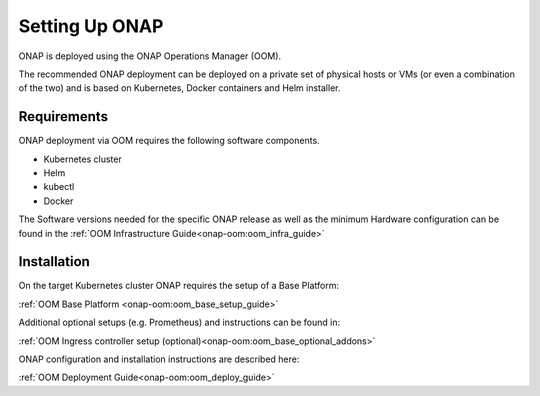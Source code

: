 .. This work is licensed under
.. a Creative Commons Attribution 4.0 International License.
.. http://creativecommons.org/licenses/by/4.0
.. Copyright 2017-2018 AT&T Intellectual Property. All rights reserved.
.. Modifications Copyright 2018 Orange
.. Modifications Copyright 2018 Amdocs
.. Modifications Copyright 2018 Huawei
.. Modifications Copyright 2019 Orange
.. Modifications Copyright 2021 Nokia

Setting Up ONAP
===============

.. _installing-onap:

ONAP is deployed using the ONAP Operations Manager (OOM).

The recommended ONAP deployment can be deployed on a private set of physical
hosts or VMs (or even a combination of the two) and is based on Kubernetes,
Docker containers and Helm installer.

Requirements
------------

ONAP deployment via OOM requires the following software components.

* Kubernetes cluster
* Helm
* kubectl
* Docker

The Software versions needed for the specific ONAP release
as well as the minimum Hardware configuration can be found in the
:ref:`OOM Infrastructure Guide<onap-oom:oom_infra_guide>`

Installation
------------

On the target Kubernetes cluster ONAP requires the setup of a Base Platform:

:ref:`OOM Base Platform <onap-oom:oom_base_setup_guide>`

Additional optional setups (e.g. Prometheus) and instructions can be found in:

:ref:`OOM Ingress controller setup (optional)<onap-oom:oom_base_optional_addons>`

.. :ref:`OOM Ingress controller setup (optional)<onap-oom:oom_setup_ingress_controller>`

ONAP configuration and installation instructions are described here:

:ref:`OOM Deployment Guide<onap-oom:oom_deploy_guide>`
